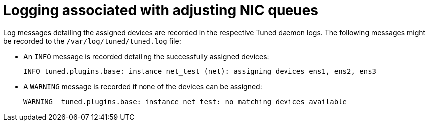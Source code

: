 // Module included in the following assemblies:
//CNF-1483 (4.8)
// * scalability_and_performance/cnf-performance-addon-operator-for-low-latency-nodes.adoc

[id="logging-associated-with-adjusting-nic-queues_{context}"]
= Logging associated with adjusting NIC queues

Log messages detailing the assigned devices are recorded in the respective Tuned daemon logs. The following messages might be recorded to the `/var/log/tuned/tuned.log` file:

* An `INFO` message is recorded detailing the successfully assigned devices:
+
[source, terminal]
----
INFO tuned.plugins.base: instance net_test (net): assigning devices ens1, ens2, ens3
----
* A `WARNING` message is recorded if none of the devices can be assigned:
+
[source, terminal]
----
WARNING  tuned.plugins.base: instance net_test: no matching devices available
----
